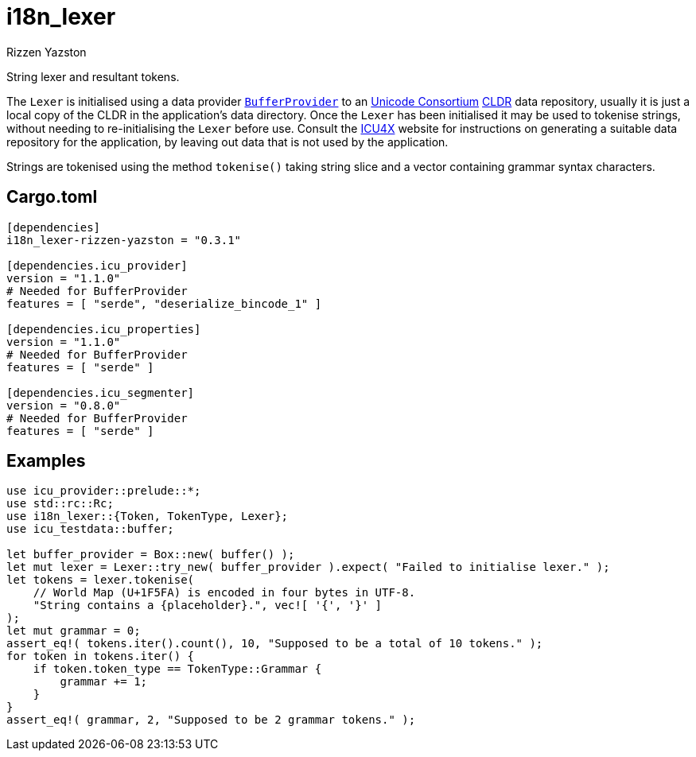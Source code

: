 = i18n_lexer
Rizzen Yazston
:BufferProvider: https://docs.rs/icu_provider/latest/icu_provider/buf/trait.BufferProvider.html
:CLDR: https://cldr.unicode.org/
:ICU4X: https://github.com/unicode-org/icu4x
:Unicode_Consortium: https://home.unicode.org/

String lexer and resultant tokens.

The `Lexer` is initialised using a data provider {BufferProvider}[`BufferProvider`] to an {Unicode_Consortium}[Unicode Consortium] {CLDR}[CLDR] data repository, usually it is just a local copy of the CLDR in the application's data directory. Once the `Lexer` has been initialised it may be used to tokenise strings, without needing to re-initialising the `Lexer` before use. Consult the {ICU4X}[ICU4X] website for instructions on generating a suitable data repository for the application, by leaving out data that is not used by the application. 

Strings are tokenised using the method `tokenise()` taking string slice and a vector containing grammar syntax characters.

== Cargo.toml

```
[dependencies]
i18n_lexer-rizzen-yazston = "0.3.1"

[dependencies.icu_provider]
version = "1.1.0"
# Needed for BufferProvider
features = [ "serde", "deserialize_bincode_1" ]

[dependencies.icu_properties]
version = "1.1.0"
# Needed for BufferProvider
features = [ "serde" ]

[dependencies.icu_segmenter]
version = "0.8.0"
# Needed for BufferProvider
features = [ "serde" ]
```

== Examples

```
use icu_provider::prelude::*;
use std::rc::Rc;
use i18n_lexer::{Token, TokenType, Lexer};
use icu_testdata::buffer;

let buffer_provider = Box::new( buffer() );
let mut lexer = Lexer::try_new( buffer_provider ).expect( "Failed to initialise lexer." );
let tokens = lexer.tokenise(
    // World Map (U+1F5FA) is encoded in four bytes in UTF-8.
    "String contains a {placeholder}.", vec![ '{', '}' ]
);
let mut grammar = 0;
assert_eq!( tokens.iter().count(), 10, "Supposed to be a total of 10 tokens." );
for token in tokens.iter() {
    if token.token_type == TokenType::Grammar {
        grammar += 1;
    }
}
assert_eq!( grammar, 2, "Supposed to be 2 grammar tokens." );
```
